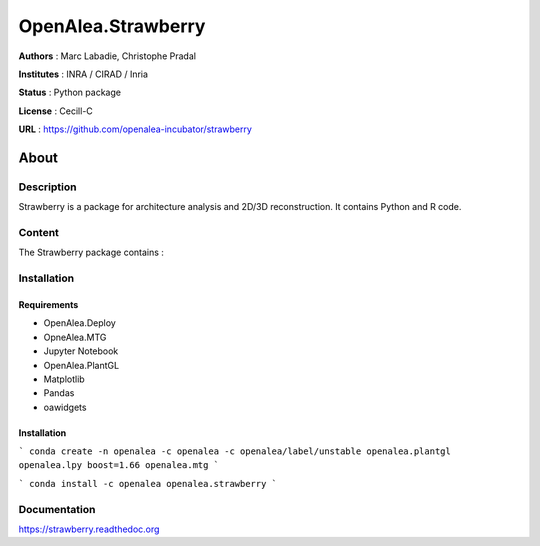 OpenAlea.Strawberry
~~~~~~~~~~~~~~~~~~~

**Authors** : Marc Labadie, Christophe Pradal

**Institutes** : INRA / CIRAD / Inria 

**Status** : Python package 

**License** : Cecill-C

**URL** : https://github.com/openalea-incubator/strawberry

About 
=====

Description 
------------

Strawberry is a package for architecture analysis and 2D/3D reconstruction.
It contains Python and R code.



Content 
-------

The Strawberry package contains :


Installation
------------


Requirements
+++++++++++++

* OpenAlea.Deploy
* OpneAlea.MTG
* Jupyter Notebook
* OpenAlea.PlantGL
* Matplotlib
* Pandas
* oawidgets

Installation 
+++++++++++++

```
conda create -n openalea -c openalea -c openalea/label/unstable openalea.plantgl openalea.lpy boost=1.66 openalea.mtg
```

```
conda install -c openalea openalea.strawberry
```



Documentation
-------------
https://strawberry.readthedoc.org

